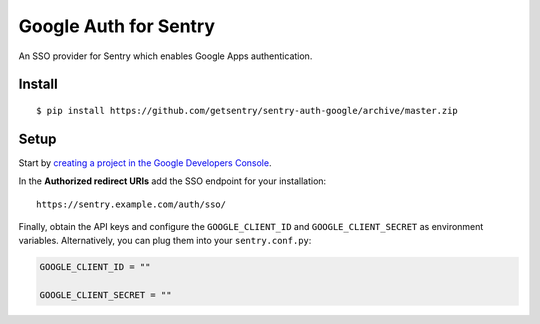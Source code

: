 Google Auth for Sentry
======================

An SSO provider for Sentry which enables Google Apps authentication.

Install
-------

::

    $ pip install https://github.com/getsentry/sentry-auth-google/archive/master.zip

Setup
-----

Start by `creating a project in the Google Developers Console <https://console.developers.google.com>`_.

In the **Authorized redirect URIs** add the SSO endpoint for your installation::

    https://sentry.example.com/auth/sso/

Finally, obtain the API keys and configure the ``GOOGLE_CLIENT_ID`` and ``GOOGLE_CLIENT_SECRET`` as environment variables.
Alternatively, you can plug them into your ``sentry.conf.py``:

.. code-block:: python

    GOOGLE_CLIENT_ID = ""

    GOOGLE_CLIENT_SECRET = ""


